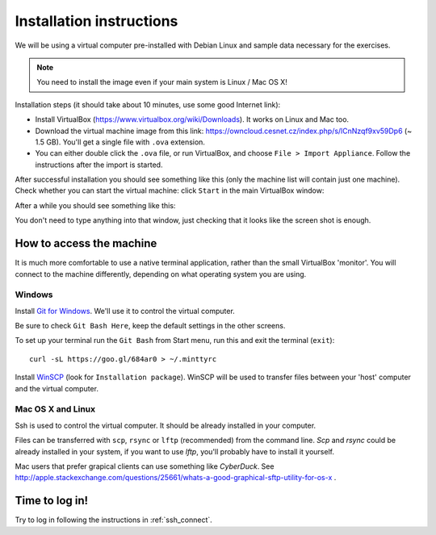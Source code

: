 Installation instructions
=========================

We will be using a virtual computer pre-installed with Debian Linux and sample data necessary for the exercises.

.. note::
  You need to install the image even if your main system is Linux / Mac OS X!

Installation steps (it should take about 10 minutes, use some good Internet link):

- Install VirtualBox (https://www.virtualbox.org/wiki/Downloads). It works on Linux and Mac too.
- Download the virtual machine image from this link: https://owncloud.cesnet.cz/index.php/s/lCnNzqf9xv59Dp6 (~ 1.5 GB). You'll get a single
  file with ``.ova`` extension.
- You can either double click the ``.ova`` file, or run VirtualBox, and choose ``File > Import Appliance``.
  Follow the instructions after the import is started.

After successful installation you should see something like this (only the machine list will contain just one machine).
Check whether you can start the virtual machine: click ``Start`` in the main VirtualBox window:

.. image:: _static/vbox-main.png

After a while you should see something like this:

.. image:: _static/vbox.png

You don't need to type anything into that window, just checking that it looks like the screen shot is enough.

How to access the machine
-------------------------
It is much more comfortable to use a native terminal application, rather than
the small VirtualBox 'monitor'. You will connect to the machine differently,
depending on what operating system you are using.

Windows
^^^^^^^
Install `Git for Windows <https://git-scm.com/download/win>`_. We'll use it to
control the virtual computer.

Be sure to check ``Git Bash Here``, keep the default settings in the other screens.

.. image:: _static/git-for-win-1.png

.. image:: _static/git-for-win-2.png

To set up your terminal run the ``Git Bash`` from Start menu,
run this and exit the terminal (``exit``)::

  curl -sL https://goo.gl/684ar0 > ~/.minttyrc

Install `WinSCP <http://winscp.net/eng/download.php>`_ (look for
``Installation package``).  WinSCP will be used to transfer files between your
'host' computer and the virtual computer.

Mac OS X and Linux
^^^^^^^^^^^^^^^^^^
Ssh is used to control the virtual computer. It should be already installed in your computer.

Files can be transferred with ``scp``, ``rsync`` or ``lftp`` (recommended)
from the command line. `Scp` and `rsync` could be already installed in your system,
if you want to use `lftp`, you'll probably have to install it yourself.

Mac users that prefer grapical clients can use something like `CyberDuck`. See
http://apple.stackexchange.com/questions/25661/whats-a-good-graphical-sftp-utility-for-os-x .

Time to log in!
---------------
Try to log in following the instructions in :ref:`ssh_connect`.
